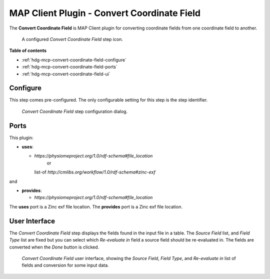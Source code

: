 MAP Client Plugin - Convert Coordinate Field
============================================

The **Convert Coordinate Field** is MAP Client plugin for converting coordinate fields from one coordinate field to another.

.. _fig-mcp-convert-coordinate-field-configured-step:

.. figure:: _images/configured-step.png
   :alt: Configured step icon

   A configured *Convert Coordinate Field* step icon.

**Table of contents**

* :ref:`hdg-mcp-convert-coordinate-field-configure`
* :ref:`hdg-mcp-convert-coordinate-field-ports`
* :ref:`hdg-mcp-convert-coordinate-field-ui`

.. _hdg-mcp-convert-coordinate-field-configure:

Configure
---------

This step comes pre-configured.
The only configurable setting for this step is the step identifier.

.. _fig-mcp-convert-coordinate-field-configure-dialog:

.. figure:: _images/step-configuration-dialog.png
   :alt: Step configure dialog

   *Convert Coordinate Field* step configuration dialog.

.. _hdg-mcp-convert-coordinate-field-ports:

Ports
-----

This plugin:

* **uses**:

  * *https://physiomeproject.org/1.0/rdf-schema#file_location*
      or
    list-of *http://cmlibs.org/workflow/1.0/rdf-schema#zinc-exf*

and

* **provides**:

  * *https://physiomeproject.org/1.0/rdf-schema#file_location*

The **uses** port is a Zinc exf file location.
The **provides** port is a Zinc exf file location.

.. _hdg-mcp-convert-coordinate-field-user-interface:

User Interface
--------------

The *Convert Coordinate Field* step displays the fields found in the input file in a table.
The *Source Field* list, and *Field Type* list are fixed but you can select which *Re-evaluate in* field a source field should be re-evaluated in.
The fields are converted when the *Done* button is clicked.

.. _fig-mcp-merge-zinc-data-ui:

.. figure:: _images/convert-coordinate-field-ui.png
   :alt: Convert coordinate field user interface

   *Convert Coordinate Field* user interface, showing the *Source Field*, *Field Type*, and *Re-evaluate in* list of fields and conversion for some input data.
